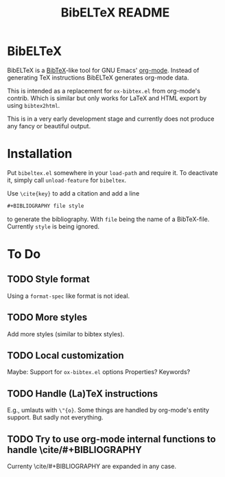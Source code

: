 # -*- mode:org; coding:utf-8; mode:auto-fill; fill-column:80; -*-
#+TITLE: BibELTeX README
* BibELTeX
  BibELTeX is a [[http://www.bibtex.org/][BibTeX]]-like tool for GNU Emacs' [[http://orgmode.org/][org-mode]].  Instead of generating
  TeX instructions BibELTeX generates org-mode data.

  This is intended as a replacement for =ox-bibtex.el= from org-mode's
  contrib.  Which is similar but only works for LaTeX and HTML export by using
  =bibtex2html=.

  This is in a very early development stage and currently does not produce any
  fancy or beautiful output.
* Installation
  Put =bibeltex.el= somewhere in your =load-path= and require it.  To
  deactivate it, simply call =unload-feature= for =bibeltex=.

  Use =\cite{key}= to add a citation and add a line

#+BEGIN_SRC org
#+BIBLIOGRAPHY file style
#+END_SRC

  to generate the bibliography.  With =file= being the name of a
  BibTeX-file. Currently =style= is being ignored.
* To Do
** TODO Style format
   Using a =format-spec= like format is not ideal.
** TODO More styles
   Add more styles (similar to bibtex styles).
** TODO Local customization
   Maybe: Support for =ox-bibtex.el= options
   Properties? Keywords?
** TODO Handle (La)TeX instructions
   E.g., umlauts with =\"{o}=.  Some things are handled by org-mode's entity
   support.  But sadly not everything.
** TODO Try to use org-mode internal functions to handle \cite/#+BIBLIOGRAPHY
   Currenty \cite/#+BIBLIOGRAPHY are expanded in any case.

